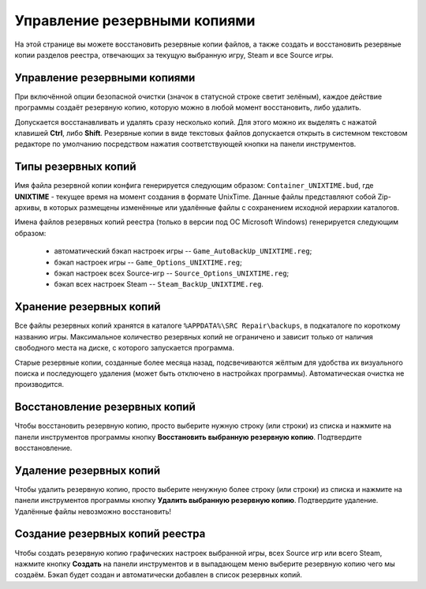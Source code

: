 .. _backups:

**********************************
Управление резервными копиями
**********************************

На этой странице вы можете восстановить резервные копии файлов, а также создать и восстановить резервные копии разделов реестра, отвечающих за текущую выбранную игру, Steam и все Source игры.

.. index:: управление резервными копиями, резервные копии
.. _backups-about:

Управление резервными копиями
==========================================

При включённой опции безопасной очистки (значок в статусной строке светит зелёным), каждое действие программы создаёт резервную копию, которую можно в любой момент восстановить, либо удалить.

Допускается восстанавливать и удалять сразу несколько копий. Для этого можно их выделять с нажатой клавишей **Ctrl**, либо **Shift**. Резервные копии в виде текстовых файлов допускается открыть в системном текстовом редакторе по умолчанию посредством нажатия соответствующей кнопки на панели инструментов.

.. index:: типы резервных копий
.. _backups-types:

Типы резервных копий
==========================================

Имя файла резервной копии конфига генерируется следующим образом: ``Container_UNIXTIME.bud``, где **UNIXTIME** - текущее время на момент создания в формате UnixTime. Данные файлы представляют собой Zip-архивы, в которых размещены изменённые или удалённые файлы с сохранением исходной иерархии каталогов.

Имена файлов резервных копий реестра (только в версии под ОС Microsoft Windows) генерируется следующим образом:

 * автоматический бэкап настроек игры -- ``Game_AutoBackUp_UNIXTIME.reg``;
 * бэкап настроек игры -- ``Game_Options_UNIXTIME.reg``;
 * бэкап настроек всех Source-игр -- ``Source_Options_UNIXTIME.reg``;
 * бэкап всех настроек Steam -- ``Steam_BackUp_UNIXTIME.reg``.

.. index:: хранение резервных копий
.. _backups-storage:

Хранение резервных копий
==========================================

Все файлы резервных копий хранятся в каталоге ``%APPDATA%\SRC Repair\backups``, в подкаталоге по короткому названию игры. Максимальное количество резервных копий не ограничено и зависит только от наличия свободного места на диске, с которого запускается программа.

Старые резервные копии, созданные более месяца назад, подсвечиваются жёлтым для удобства их визуального поиска и последующего удаления (может быть отключено в настройках программы). Автоматическая очистка не производится.

.. index:: восстановление резервных копий
.. _backups-restore:

Восстановление резервных копий
==========================================

Чтобы восстановить резервную копию, просто выберите нужную строку (или строки) из списка и нажмите на панели инструментов программы кнопку **Восстановить выбранную резервную копию**. Подтвердите восстановление.

.. index:: удаление резервных копий
.. _backups-remove:

Удаление резервных копий
==========================================

Чтобы удалить резервную копию, просто выберите ненужную более строку (или строки) из списка и нажмите на панели инструментов программы кнопку **Удалить выбранную резервную копию**. Подтвердите удаление. Удалённые файлы невозможно восстановить!

.. index:: создание резервных копий реестра
.. _backups-registry:

Создание резервных копий реестра
==========================================

Чтобы создать резервную копию графических настроек выбранной игры, всех Source игр или всего Steam, нажмите кнопку **Создать** на панели инструментов и в выпадающем меню выберите резервную копию чего мы создаём. Бэкап будет создан и автоматически добавлен в список резервных копий.
